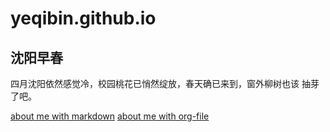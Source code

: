 
* yeqibin.github.io


** 沈阳早春
   四月沈阳依然感觉冷，校园桃花已悄然绽放，春天确已来到，窗外柳树也该
   抽芽了吧。
  

   [[file:docs/about.md][about me with markdown]]
   [[file:docs/about.org][about me with org-file]]